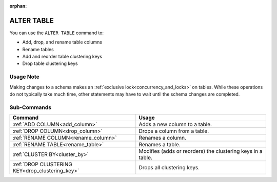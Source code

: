 :orphan:

.. _alter_table:

***********
ALTER TABLE
***********

You can use the ``ALTER TABLE`` command to:

* Add, drop, and rename table columns
* Rename tables
* Add and reorder table clustering keys
* Drop table clustering keys

Usage Note
==========

Making changes to a schema makes an :ref:`exclusive lock<concurrency_and_locks>` on tables. While these operations do not typically take much time, other statements may have to wait until the schema changes are completed.

Sub-Commands
============

.. list-table::
   :widths: auto
   :header-rows: 1
   
   * - Command
     - Usage
   * - :ref:`ADD COLUMN<add_column>`
     - Adds a new column to a table.
   * - :ref:`DROP COLUMN<drop_column>`
     - Drops a column from a table.
   * - :ref:`RENAME COLUMN<rename_column>`
     - Renames a column.
   * - :ref:`RENAME TABLE<rename_table>`
     - Renames a table.
   * - :ref:`CLUSTER BY<cluster_by>`
     - Modifies (adds or reorders) the clustering keys in a table.
   * - :ref:`DROP CLUSTERING KEY<drop_clustering_key>`
     - Drops all clustering keys.
